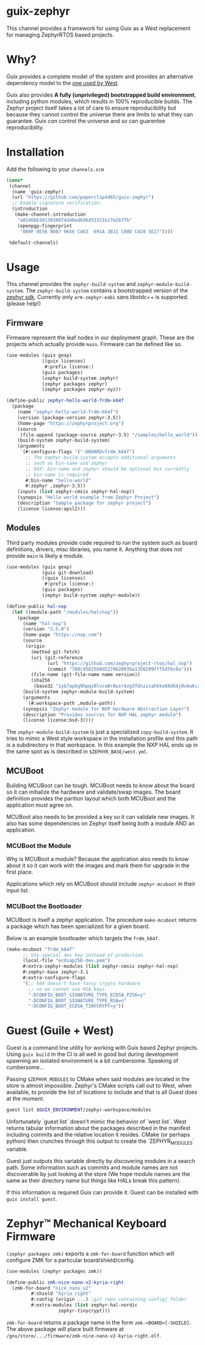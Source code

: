 * guix-zephyr

This channel provides a framework for using Guix as a West replacement
for managing ZephyrRTOS based projects.

* Why?

Guix provides a complete model of the system and provides an
alternative dependency model to the [[https://docs.zephyrproject.org/latest/develop/west/manifest.html#id11][one used by West]].

Guix also provides *A fully (unprivileged) bootstrapped build
environment*, including python modules, which results in 100%
reproducible builds. The Zephyr project itself takes a lot of care to ensure
reproducibility but because they cannot control the universe there are
limits to what they can guarantee. Guix /can/ control the universe and
so can guarentee reproducibility.

* Installation

Add the following to your ~channels.scm~

#+BEGIN_SRC scheme
  (cons*
   (channel
    (name 'guix-zephyr)
    (url "https://github.com/paperclip4465/guix-zephyr")
    ;; Enable signature verification:
    (introduction
     (make-channel-introduction
      "a0146bb3d13920074d40ed6d6d53321b17e267fb"
      (openpgp-fingerprint
       "089F 0E56 0087 9656 C463  691A 3811 C00D C428 5E27"))))

   %default-channels)
#+END_SRC

* Usage

This channel provides the ~zephyr-build-system~ and ~zephyr-module-build-system~.
The ~zephyr-build-system~ contains a bootstrapped version of the [[https://github.com/zephyrproject-rtos/sdk-ng][zephyr sdk]].
Currently only ~arm-zephyr-eabi~ sans libstdc++ is supported. (please help!)

** Firmware

Firmware represent the leaf nodes in our deployment graph.
These are the projects which actually provide ~main~.
Firmware can be defined like so.

#+BEGIN_SRC scheme
  (use-modules (guix gexp)
               ((guix licenses)
                #:prefix license:)
               (guix packages)
               (zephyr build-system zephyr)
               (zephyr packages zephyr)
               (zephyr packages zephyr-xyz))

  (define-public zephyr-hello-world-frdm-k64f
    (package
      (name "zephyr-hello-world-frdm-k64f")
      (version (package-version zephyr-3.5))
      (home-page "https://zephyrproject.org")
      (source
       (file-append (package-source zephyr-3.5) "/samples/hello_world"))
      (build-system zephyr-build-system)
      (arguments
       `(#:configure-flags '("-DBOARD=frdm_k64f")
         ;; The zephyr-build-system accepts additional arguments
         ;; such as bin-name and zephyr
         ;; XXX: bin-name and zephyr should be optional but currently
         ;; bin-name is required
         #:bin-name "hello-world"
         #:zephyr ,zephyr-3.5))
      (inputs (list zephyr-cmsis zephyr-hal-nxp))
      (synopsis "Hello world example from Zephyr Project")
      (description "Sample package for zephyr project")
      (license license:apsl2)))
#+END_SRC

** Modules

Third party modules provide code required to run the system such as
board definitions, drivers, misc libraries, you name it. Anything that
does not provide ~main~ is likely a module.

#+BEGIN_SRC scheme
  (use-modules (guix gexp)
               (guix git-download)
               ((guix licenses)
                #:prefix license:)
               (guix packages)
               (zephyr build-system zephyr-module))

  (define-public hal-nxp
    (let ((module-path "/modules/hal/nxp"))
      (package
        (name "hal-nxp")
        (version "3.5.0")
        (home-page "https://nxp.com")
        (source
         (origin
           (method git-fetch)
           (uri (git-reference
                 (url "https://github.com/zephyrproject-rtos/hal_nxp")
                 (commit "708c95825b0d5279620935a1356299fff5dfbc6e")))
           (file-name (git-file-name name version))
           (sha256
            (base32 "1yb7apbg9hpqz0lvca0r8wzr4zg3fdnzzsahkkx69d64j0vkwkcz"))))
        (build-system zephyr-module-build-system)
        (arguments
         `(#:workspace-path ,module-path))
        (synopsis "Zephyr module for NXP Hardware Abstraction Layer")
        (description "Provides sources for NXP HAL zephyr module")
        (license license:bsd-3))))
#+END_SRC

The ~zephyr-module-build-system~ is just a specialized
~copy-build-system~.
It tries to mimic a West style workspace in the
installation profile and this path is a subdirectory in that
workspace.  In this example the NXP HAL ends up in the same spot as is
described in =$ZEPHYR_BASE/west.yml=.

** MCUBoot

Building MCUBoot can be tough.
MCUBoot needs to know about the board so it can initialize the
hardware and validate/swap images. The board definition provides the
parition layout which both MCUBoot and the application must agree on.

MCUBoot also needs to be provided a key so it can validate new images.
It also has some dependencies on Zephyr itself being both a module AND
an application.

*** MCUBoot the Module

Why is MCUBoot a module? Because the application also needs to know
about it so it can work with the images and mark them for upgrade in
the first place.

Applications which rely on MCUBoot should include ~zephyr-mcuboot~
in their input list.

*** MCUBoot the Bootloader

MCUBoot is itself a zephyr application.
The procedure ~make-mcuboot~ returns a package which has been
specialized for a given board.

Below is an example bootloader which targets the =frdm_k64f=.
#+BEGIN_SRC scheme
  (make-mcuboot "frdm_k64f"
		;; Use special dev key instead of production
		(local-file "ecdsap256-dev.pem")
		#:extra-zephyr-modules (list zephyr-cmsis zephyr-hal-nxp)
		#:zephyr-base zephyr-3.1
		#:extra-configure-flags
		'(;; k64 doesn't have fancy crypto hardware
		  ;; so we cannot use RSA keys.
		  "-DCONFIG_BOOT_SIGNATURE_TYPE_ECDSA_P256=y"
		  "-DCONFIG_BOOT_SIGNATURE_TYPE_RSA=n"
		  "-DCONFIG_BOOT_ECDSA_TINYCRYPT=y"))
#+END_SRC

* Guest (Guile + West)

Guest is a command line utility for working with Guix based Zephyr
projects.  Using ~guix build~ in the CI is all well in good but during
development spawning an isolated environment is a bit
cumbersome. Speaking of cumbersome...

Passing ~$ZEPHYR_MODULES~ to CMake when said modules are located in
the store is almost impossible.  Zephyr's CMake scripts call out to
West, when available, to provide the list of locations to include and
that is all Guest does at the moment.

#+BEGIN_SRC sh
  guest list $GUIX_ENVIRONMENT/zephyr-workspace/modules
#+END_SRC

Unfortunately `guest list` doesn't mimic the behavior of `west list`. West returns tabular information about
the packages described in the manifest including commits and the relative location it resides.
CMake (or perhaps python) then crunches through this output to create the `ZEPHYR_MODULES` variable.

Guest just outputs this variable directly by discovering modules in a search path.
Some information such as commits and module names are not discoverable by just looking at the store
(We hope module names are the same as their directory name but things like HALs break this pattern).

If this information is required Guix can provide it.
Guest can be installed with ~guix install guest~.

* Zephyr™ Mechanical Keyboard Firmware

~(zephyr packages zmk)~ exports a ~zmk-for-board~ function which will configure
ZMK for a particular board/shield/config.

#+begin_src scheme
  (use-modules (zephyr packages zmk))

  (define-public zmk-nice-nano-v2-kyria-right
    (zmk-for-board "nice_nano_v2"
		   #:shield "kyria_right"
		   #:config (origin ...) ;git repo containing config/ folder
		   #:extra-modules (list zephyr-hal-nordic
					 zephyr-tinycrypt)))
#+end_src

~zmk-for-board~ returns a package name in the form
=zmk-<BOARD>[-SHIELD]=.  The above package will place built firmware
at =/gnu/store/.../firmware/zmk-nice-nano-v2-kyria-right.elf=.
